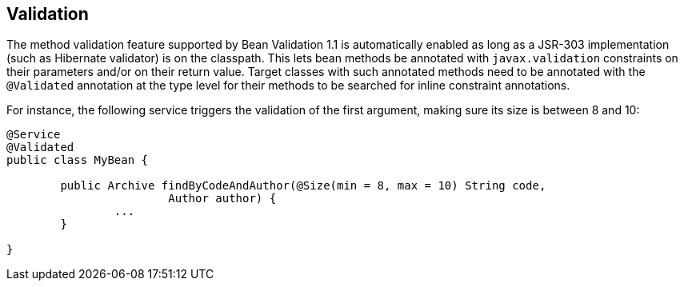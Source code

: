 [[boot-features-validation]]
== Validation
The method validation feature supported by Bean Validation 1.1 is automatically enabled as long as a JSR-303 implementation (such as Hibernate validator) is on the classpath.
This lets bean methods be annotated with `javax.validation` constraints on their parameters and/or on their return value.
Target classes with such annotated methods need to be annotated with the `@Validated` annotation at the type level for their methods to be searched for inline constraint annotations.

For instance, the following service triggers the validation of the first argument, making sure its size is between 8 and 10:

[source,java,indent=0]
----
	@Service
	@Validated
	public class MyBean {

		public Archive findByCodeAndAuthor(@Size(min = 8, max = 10) String code,
				Author author) {
			...
		}

	}
----



